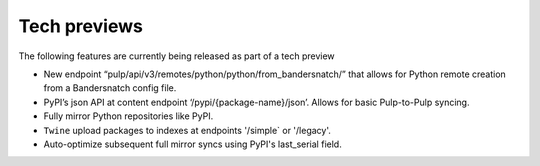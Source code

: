 Tech previews
=============

The following features are currently being released as part of a tech preview

* New endpoint “pulp/api/v3/remotes/python/python/from_bandersnatch/” that allows for Python remote creation from a
  Bandersnatch config file.
* PyPI’s json API at content endpoint ‘/pypi/{package-name}/json’. Allows for basic Pulp-to-Pulp syncing.
* Fully mirror Python repositories like PyPI.
* ``Twine`` upload packages to indexes at endpoints '/simple` or '/legacy'.
* Auto-optimize subsequent full mirror syncs using PyPI's last_serial field.
